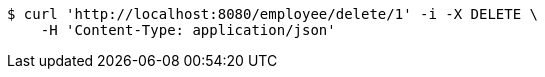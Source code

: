 [source,bash]
----
$ curl 'http://localhost:8080/employee/delete/1' -i -X DELETE \
    -H 'Content-Type: application/json'
----